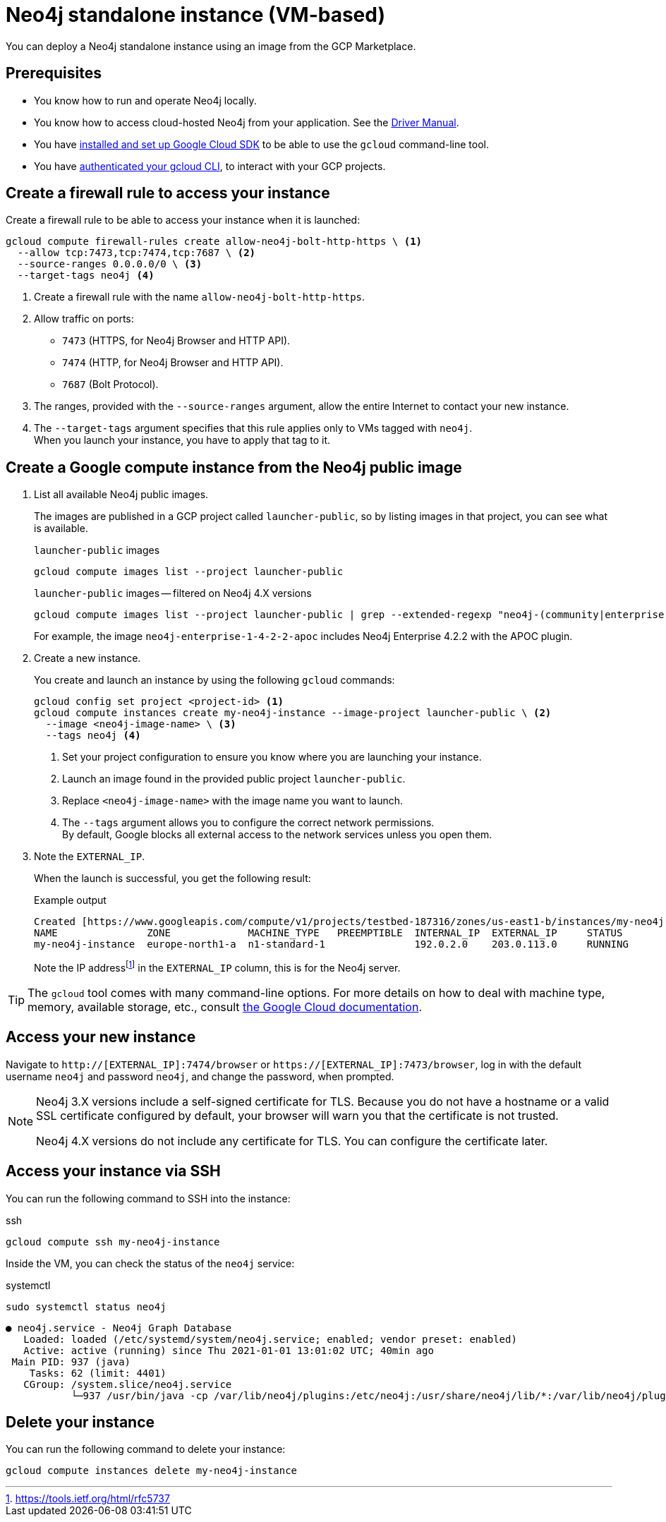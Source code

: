 :description: Deploy a Neo4j standalone instance using an image from the GCP Marketplace.
[[single-instance-gcp]]
=  Neo4j standalone instance (VM-based)

You can deploy a Neo4j standalone instance using an image from the GCP Marketplace.

== Prerequisites

* You know how to run and operate Neo4j locally.
* You know how to access cloud-hosted Neo4j from your application. See the https://neo4j.com/docs/driver-manual/4.0/[Driver Manual^].
* You have https://cloud.google.com/sdk/install[installed and set up Google Cloud SDK^] to be able to use the `gcloud` command-line tool.
* You have https://cloud.google.com/sdk/docs/authorizing[authenticated your gcloud CLI^], to interact with your GCP projects.


[[single-instance-gcp-create-a-firewall-rule]]
== Create a firewall rule to access your instance

Create a firewall rule to be able to access your instance when it is launched:

[source, gcloud command, subs="attributes+,+specialchars,+macros", role="noheader"]
----
gcloud compute firewall-rules create allow-neo4j-bolt-http-https \ <1>
  --allow tcp:7473,tcp:7474,tcp:7687 \ <2>
  --source-ranges 0.0.0.0/0 \ <3>
  --target-tags neo4j <4>
----

<1> Create a firewall rule with the name `allow-neo4j-bolt-http-https`.
<2> Allow traffic on ports:
+
* `7473` (HTTPS, for Neo4j Browser and HTTP API).
* `7474` (HTTP, for Neo4j Browser and HTTP API).
* `7687` (Bolt Protocol).
+
<3> The ranges, provided with the `--source-ranges` argument, allow the entire Internet to contact your new instance.
<4> The `--target-tags` argument specifies that this rule applies only to VMs tagged with `neo4j`. +
When you launch your instance, you have to apply that tag to it.


[[single-instance-gcp-create-a-compute-instance]]
== Create a Google compute instance from the Neo4j public image

. List all available Neo4j public images.
+
The images are published in a GCP project called `launcher-public`, so by listing images in that project, you can see what is available.
+
.`launcher-public` images
[source, gcloud command, role="noheader"]
----
gcloud compute images list --project launcher-public
----
+
.`launcher-public` images -- filtered on Neo4j 4.X versions
[source, gcloud command, role="noheader"]
----
gcloud compute images list --project launcher-public | grep --extended-regexp "neo4j-(community|enterprise)-1-4-.*"
----
+
For example, the image `neo4j-enterprise-1-4-2-2-apoc` includes Neo4j Enterprise 4.2.2 with the APOC plugin.
+
. Create a new instance.
+
You create and launch an instance by using the following `gcloud` commands:
+
[source, gcloud command, subs="attributes+,+specialchars,+macros", role="noheader"]
----
gcloud config set project <project-id> <1>
gcloud compute instances create my-neo4j-instance --image-project launcher-public \ <2>
  --image <neo4j-image-name> \ <3>
  --tags neo4j <4>
----
+
<1> Set your project configuration to ensure you know where you are launching your instance.
<2> Launch an image found in the provided public project `launcher-public`.
<3> Replace `<neo4j-image-name>` with the image name you want to launch.
<4> The `--tags` argument allows you to configure the correct network permissions. +
By default, Google blocks all external access to the network services unless you open them.
+
. Note the `EXTERNAL_IP`.
+
When the launch is successful, you get the following result:
+
.Example output
[source, output example, role="noheader"]
----
Created [https://www.googleapis.com/compute/v1/projects/testbed-187316/zones/us-east1-b/instances/my-neo4j-instance].
NAME               ZONE             MACHINE_TYPE   PREEMPTIBLE  INTERNAL_IP  EXTERNAL_IP     STATUS
my-neo4j-instance  europe-north1-a  n1-standard-1               192.0.2.0    203.0.113.0     RUNNING
----
+
Note the IP addressfootnote:[https://tools.ietf.org/html/rfc5737] in the `EXTERNAL_IP` column, this is for the Neo4j server.

[TIP]
====
The `gcloud` tool comes with many command-line options.
For more details on how to deal with machine type, memory, available storage, etc., consult https://cloud.google.com/sdk/gcloud/reference/compute/instances/create[the Google Cloud documentation^].
====


[[single-instance-gcp-access-neo4j]]
== Access your new instance

Navigate to `http://[EXTERNAL_IP]:7474/browser` or `https://[EXTERNAL_IP]:7473/browser`, log in with the default username `neo4j` and password `neo4j`, and change the password, when prompted.

[NOTE]
====
Neo4j 3.X versions include a self-signed certificate for TLS.
Because you do not have a hostname or a valid SSL certificate configured by default, your browser will warn you that the certificate is not trusted.

Neo4j 4.X versions do not include any certificate for TLS.
You can configure the certificate later.
====


[[single-instance-gcp-access-compute-instance-ssh]]
== Access your instance via SSH

You can run the following command to SSH into the instance:

.ssh
[source, gcloud command, role="noheader"]
----
gcloud compute ssh my-neo4j-instance
----

Inside the VM, you can check the status of the `neo4j` service:

.systemctl
[source, shell command, role="noheader"]
----
sudo systemctl status neo4j
----

[source, example output, role="noheader"]
----
● neo4j.service - Neo4j Graph Database
   Loaded: loaded (/etc/systemd/system/neo4j.service; enabled; vendor preset: enabled)
   Active: active (running) since Thu 2021-01-01 13:01:02 UTC; 40min ago
 Main PID: 937 (java)
    Tasks: 62 (limit: 4401)
   CGroup: /system.slice/neo4j.service
           └─937 /usr/bin/java -cp /var/lib/neo4j/plugins:/etc/neo4j:/usr/share/neo4j/lib/*:/var/lib/neo4j/plugins/* -XX:+UseG1GC -XX:-OmitStackTraceInFastThrow
----

[[single-instance-gcp-delete-compute-instance]]
== Delete your instance

You can run the following command to delete your instance:

[source, gcloud command, role="nohead"]
----
gcloud compute instances delete my-neo4j-instance
----
